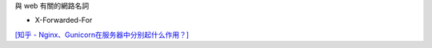 
與 web 有關的網路名詞


- X-Forwarded-For


`[知乎 - Nginx、Gunicorn在服务器中分别起什么作用？] <https://www.zhihu.com/question/38528616>`_



